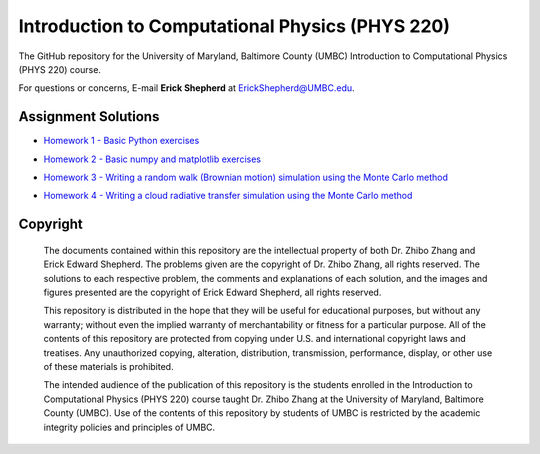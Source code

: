 ================================================
Introduction to Computational Physics (PHYS 220)
================================================

The GitHub repository for the University of Maryland, Baltimore County (UMBC) Introduction to Computational Physics (PHYS 220) course.

For questions or concerns, E-mail **Erick Shepherd** at `ErickShepherd@UMBC.edu`_.

.. _`ErickShepherd@UMBC.edu`: ErickShepherd@UMBC.edu

Assignment Solutions
====================

- `Homework 1 - Basic Python exercises`_
- `Homework 2 - Basic numpy and matplotlib exercises`_
- `Homework 3 - Writing a random walk (Brownian motion) simulation using the Monte Carlo method`_
- `Homework 4 - Writing a cloud radiative transfer simulation using the Monte Carlo method`_

    .. _`Homework 1 - Basic Python exercises`: Solutions/Assignment%2001%20-%20Homework%201
    
    .. _`Homework 2 - Basic numpy and matplotlib exercises`: Solutions/Assignment%2002%20-%20Homework%202
    
    .. _`Homework 3 - Writing a random walk (Brownian motion) simulation using the Monte Carlo method`: Solutions/Assignment%2003%20-%20Homework%203
    
    .. _`Homework 4 - Writing a cloud radiative transfer simulation using the Monte Carlo method`: Solutions/Assignment%2004%20-%20Homework%204

Copyright
=========

    The documents contained within this repository are the intellectual property 
    of both Dr. Zhibo Zhang and Erick Edward Shepherd. The problems given are  
    the copyright of Dr. Zhibo Zhang, all rights reserved. The solutions to each
    respective problem, the comments and explanations of each solution, and the
    images and figures presented are the copyright of Erick Edward Shepherd, all 
    rights reserved.

    This repository is distributed in the hope that they will be useful for 
    educational purposes, but without any warranty; without even the implied 
    warranty of merchantability or fitness for a particular purpose. All of 
    the contents of this repository are protected from copying under U.S. and 
    international copyright laws and treatises. Any unauthorized copying, 
    alteration, distribution, transmission, performance, display, or other use 
    of these materials is prohibited.

    The intended audience of the publication of this repository is the students
    enrolled in the Introduction to Computational Physics (PHYS 220) course 
    taught Dr. Zhibo Zhang at the University of Maryland, Baltimore County 
    (UMBC). Use of the contents of this repository by students of UMBC is 
    restricted by the academic integrity policies and principles of UMBC.
